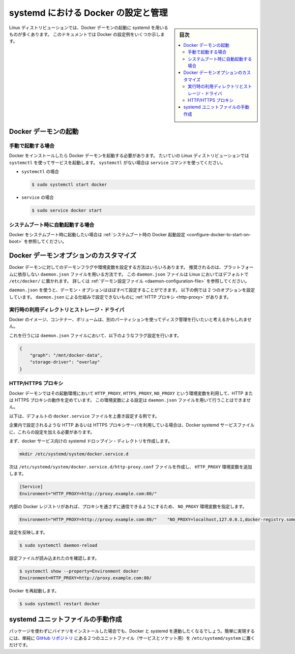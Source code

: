 .. -*- coding: utf-8 -*-
.. URL: https://docs.docker.com/engine/admin/systemd/
.. SOURCE: https://github.com/docker/docker/blob/master/docs/admin/systemd.md
   doc version: 1.12
      https://github.com/docker/docker/commits/master/docs/admin/systemd.md
.. check date: 2016/06/13
.. Commits on Jun 2, 2016 c1be45fa38e82054dcad606d71446a662524f2d5
.. ---------------------------------------------------------------------------

.. title: Control and configure Docker with systemd

=======================================
systemd における Docker の設定と管理
=======================================

.. sidebar:: 目次

   .. contents:: 
       :depth: 3
       :local:

.. Many Linux distributions use systemd to start the Docker daemon. This document
   shows a few examples of how to customize Docker's settings.

Linux ディストリビューションでは、Docker デーモンの起動に systemd を用いるものが多くあります。
このドキュメントでは Docker の設定例をいくつか示します。

.. ## Start the Docker daemon

.. _start-the-docker-daemon:

Docker デーモンの起動
==============================

.. ### Start manually

.. _start-manually:

手動で起動する場合
------------------------------

.. Once Docker is installed, you will need to start the Docker daemon.
   Most Linux distributions use `systemctl` to start services. If you
   do not have `systemctl`, use the `service` command.

Docker をインストールしたら Docker デーモンを起動する必要があります。
たいていの Linux ディストリビューションでは ``systemctl`` を使ってサービスを起動します。
``systemctl`` がない場合は ``service`` コマンドを使ってください。

.. - **`systemctl`**:
- ``systemctl`` の場合

  .. ```bash
     $ sudo systemctl start docker
     ```
  .. code-block:: bash

     $ sudo systemctl start docker

.. - **`service`**:
- ``service`` の場合

  .. ```bash
     $ sudo service docker start
     ```
  .. code-block:: bash

     $ sudo service docker start

.. ### Start automatically at system boot

.. _start-automatically-at-system-boot:

システムブート時に自動起動する場合
-----------------------------------

.. If you want Docker to start at boot, see
   [Configure Docker to start on boot](/engine/installation/linux/linux-postinstall.md/#configure-docker-to-start-on-boot).

Docker をシステムブート時に起動したい場合は :ref:`システムブート時の Docker 起動設定 <configure-docker-to-start-on-boot>` を参照してください。

.. ## Custom Docker daemon options

.. _custom-docker-daemon-options:

Docker デーモンオプションのカスタマイズ
========================================

.. There are a number of ways to configure the daemon flags and environment variables
   for your Docker daemon. The recommended way is to use the platform-independent
   `daemon.json` file, which is located in `/etc/docker/` on Linux by default. See
   [Daemon configuration file](/engine/reference/commandline/dockerd.md/#daemon-configuration-file).

Docker デーモンに対してのデーモンフラグや環境変数を設定する方法はいろいろあります。
推奨されるのは、プラットフォームに依存しない ``daemon.json`` ファイルを用いる方法です。
この ``daemon.json`` ファイルは Linux においてはデフォルトで ``/etc/docker/`` に置かれます。
詳しくは :ref:`デーモン設定ファイル <daemon-configuration-file>` を参照してください。

.. You can configure nearly all daemon configuration options using `daemon.json`. The following
   example configures two options. One thing you cannot configure using `daemon.json` mechanism is
   a [HTTP proxy](#http-proxy).

``daemon.json`` を使うと、デーモン・オプションはほぼすべて設定することができます。
以下の例では 2 つのオプションを設定しています。
``daemon.json`` による仕組みで設定できないものに :ref:`HTTP プロキシ <http-proxy>` があります。

.. ### Runtime directory and storage driver

.. _runtime-directory-and-storage-driver:

実行時の利用ディレクトリとストレージ・ドライバ
--------------------------------------------------

.. You may want to control the disk space used for Docker images, containers,
   and volumes by moving it to a separate partition.

Docker のイメージ、コンテナー、ボリュームは、別のパーティションを使ってディスク管理を行いたいと考えるかもしれません。

.. To accomplish this, set the following flags in the `daemon.json` file:

これを行うには ``daemon.json`` ファイルにおいて、以下のようなフラグ設定を行います。

.. ```none
   {
       "graph": "/mnt/docker-data",
       "storage-driver": "overlay"
   }
   ```
.. code-block:: json

   {
       "graph": "/mnt/docker-data",
       "storage-driver": "overlay"
   }

.. ### HTTP/HTTPS proxy

.. _systemd-httphttps-proxy:

HTTP/HTTPS プロキシ
--------------------

.. The Docker daemon uses the `HTTP_PROXY`, `HTTPS_PROXY`, and `NO_PROXY` environmental variables in
   its start-up environment to configure HTTP or HTTPS proxy behavior. You cannot configure

.. these environment variables using the `daemon.json` file.

Docker デーモンではその起動環境において ``HTTP_PROXY``, ``HTTPS_PROXY``, ``NO_PROXY`` という環境変数を利用して、HTTP または HTTPS プロキシの動作を定めています。
この環境変数による設定は ``daemon.json`` ファイルを用いて行うことはできません。

.. This example overrides the default `docker.service` file.

以下は、デフォルトの ``docker.service`` ファイルを上書き設定する例です。

.. If you are behind an HTTP or HTTPS proxy server, for example in corporate settings,
   you will need to add this configuration in the Docker systemd service file.

企業内で設定されるような HTTP あるいは HTTPS プロキシサーバを利用している場合は、Docker systemd サービスファイルに、これらの設定を加える必要があります。

.. First, create a systemd drop-in directory for the docker service:

まず、docker サービス向けの systemd ドロップイン・ディレクトリを作成します。

.. code-block:: bash

   mkdir /etc/systemd/system/docker.service.d

.. Now create a file called /etc/systemd/system/docker.service.d/http-proxy.conf that adds the HTTP_PROXY environment variable:

次は ``/etc/systemd/system/docker.service.d/http-proxy.conf`` ファイルを作成し、 ``HTTP_PROXY`` 環境変数を追加します。

.. code-block:: bash

   [Service]
   Environment="HTTP_PROXY=http://proxy.example.com:80/"

.. If you have internal Docker registries that you need to contact without proxying you can specify them via the NO_PROXY environment variable:

内部の Docker レジストリがあれば、プロキシを通さずに通信できるようにするため、 ``NO_PROXY`` 環境変数を指定します。

.. code-block:: bash

   Environment="HTTP_PROXY=http://proxy.example.com:80/"    "NO_PROXY=localhost,127.0.0.1,docker-registry.somecorporation.com"

.. Flush changes:

設定を反映します。

.. code-block:: bash

    $ sudo systemctl daemon-reload

.. Verify that the configuration has been loaded:

設定ファイルが読み込まれたのを確認します。

.. code-block:: bash

   $ systemctl show --property=Environment docker
   Environment=HTTP_PROXY=http://proxy.example.com:80/

.. Restart Docker:

Docker を再起動します。

.. code-block:: bash

   $ sudo systemctl restart docker

.. Manually creating the systemd unit files

.. _manually-creating-the-systemd-unit-files:

systemd ユニットファイルの手動作成
========================================

.. When installing the binary without a package, you may want to integrate Docker with systemd. For this, simply install the two unit files (service and socket) from the github repository to /etc/systemd/system.

パッケージを使わずにバイナリをインストールした場合でも、Docker と systemd を連動したくなるでしょう。簡単に実現するには、単純に `GitHub リポジトリ <https://github.com/docker/docker/tree/master/contrib/init/systemd>`_ にある２つのユニットファイル（サービスとソケット用）を ``/etc/systemd/system`` に置くだけです。

.. seealso:: 

   Quickstart Docker Engine
      https://docs.docker.com/engine/quickstart/
